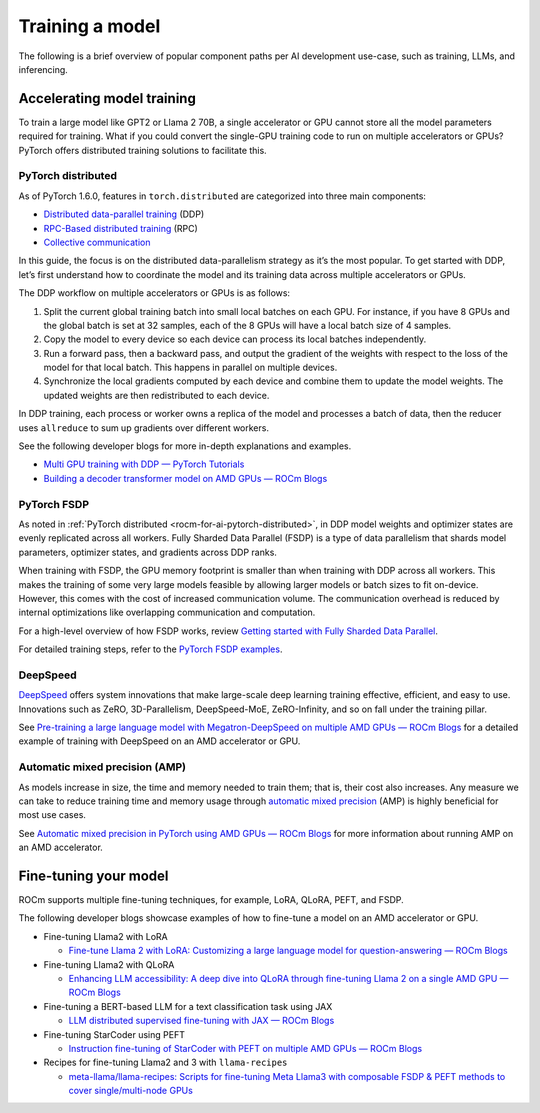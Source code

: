 .. meta::
   :description: How to use ROCm for AI
   :keywords: ROCm, AI, LLM, train, fine-tune, FSDP, DeepSpeed, LLaMA, tutorial

****************
Training a model
****************

The following is a brief overview of popular component paths per AI development use-case, such as training, LLMs,
and inferencing.

Accelerating model training
===========================

To train a large model like GPT2 or Llama 2 70B, a single accelerator or GPU cannot store all the model parameters
required for training. What if you could convert the single-GPU training code to run on multiple accelerators or GPUs?
PyTorch offers distributed training solutions to facilitate this.

.. _rocm-for-ai-pytorch-distributed:

PyTorch distributed
-------------------

As of PyTorch 1.6.0, features in ``torch.distributed`` are categorized into three main components:

- `Distributed data-parallel training
  <https://pytorch.org/docs/stable/generated/torch.nn.parallel.DistributedDataParallel.html>`_ (DDP)

- `RPC-Based distributed training <https://pytorch.org/docs/stable/rpc.html>`_ (RPC)

- `Collective communication <https://pytorch.org/docs/stable/distributed.html>`_

In this guide, the focus is on the distributed data-parallelism strategy as it’s the most popular. To get started with DDP,
let’s first understand how to coordinate the model and its training data across multiple accelerators or GPUs.

The DDP workflow on multiple accelerators or GPUs is as follows:

#. Split the current global training batch into small local batches on each GPU. For instance, if you have 8 GPUs and
   the global batch is set at 32 samples, each of the 8 GPUs will have a local batch size of 4 samples.

#. Copy the model to every device so each device can process its local batches independently.

#. Run a forward pass, then a backward pass, and output the gradient of the weights with respect to the loss of the
   model for that local batch. This happens in parallel on multiple devices.

#. Synchronize the local gradients computed by each device and combine them to update the model weights. The updated
   weights are then redistributed to each device.

In DDP training, each process or worker owns a replica of the model and processes a batch of data, then the reducer uses
``allreduce`` to sum up gradients over different workers.

See the following developer blogs for more in-depth explanations and examples.

*  `Multi GPU training with DDP — PyTorch Tutorials <https://pytorch.org/tutorials/beginner/ddp_series_multigpu.html>`_

*  `Building a decoder transformer model on AMD GPUs — ROCm Blogs
   <https://rocm.blogs.amd.com/artificial-intelligence/decoder-transformer/README.html#distributed-training-on-multiple-gpus>`_

.. _rocm-for-ai-pytorch-fsdp:

PyTorch FSDP
------------

As noted in :ref:`PyTorch distributed <rocm-for-ai-pytorch-distributed>`, in DDP model weights and optimizer states
are evenly replicated across all workers. Fully Sharded Data Parallel (FSDP) is a type of data parallelism that shards
model parameters, optimizer states, and gradients across DDP ranks.

When training with FSDP, the GPU memory footprint is smaller than when training with DDP across all workers. This makes
the training of some very large models feasible by allowing larger models or batch sizes to fit on-device. However, this
comes with the cost of increased communication volume. The communication overhead is reduced by internal optimizations
like overlapping communication and computation.

For a high-level overview of how FSDP works, review `Getting started with Fully Sharded Data Parallel
<https://pytorch.org/tutorials/intermediate/FSDP_tutorial.html#how-fsdp-works>`_.

For detailed training steps, refer to the `PyTorch FSDP examples
<https://github.com/pytorch/examples/tree/main/distributed/FSDP>`_.

.. _rocm-for-ai-deepspeed:

DeepSpeed
---------

`DeepSpeed <https://deepspeed.ai>`_ offers system innovations that make large-scale deep learning training effective,
efficient, and easy to use. Innovations such as ZeRO, 3D-Parallelism, DeepSpeed-MoE, ZeRO-Infinity, and so on fall under
the training pillar.

See `Pre-training a large language model with Megatron-DeepSpeed on multiple AMD GPUs — ROCm Blogs
<https://rocm.blogs.amd.com/artificial-intelligence/megatron-deepspeed-pretrain/README.html>`_ for a detailed example of
training with DeepSpeed on an AMD accelerator or GPU.

.. _rocm-for-ai-automatic-mixed-precision:

Automatic mixed precision (AMP)
-------------------------------

As models increase in size, the time and memory needed to train them; that is, their cost also increases. Any measure we
can take to reduce training time and memory usage through `automatic mixed precision
<https://pytorch.org/docs/stable/amp.html>`_ (AMP) is highly beneficial for most use cases.

See `Automatic mixed precision in PyTorch using AMD GPUs — ROCm Blogs
<https://rocm.blogs.amd.com/artificial-intelligence/automatic-mixed-precision/README.html#automatic-mixed-precision-in-pytorch-using-amd-gpus>`_
for more information about running AMP on an AMD accelerator.

.. _rocm-for-ai-fine-tune:

Fine-tuning your model
======================

ROCm supports multiple fine-tuning techniques, for example, LoRA, QLoRA, PEFT, and FSDP.

The following developer blogs showcase examples of how to fine-tune a model on an AMD accelerator or GPU.

* Fine-tuning Llama2 with LoRA

  * `Fine-tune Llama 2 with LoRA: Customizing a large language model for question-answering — ROCm Blogs
    <https://rocm.blogs.amd.com/artificial-intelligence/llama2-lora/README.html>`_

* Fine-tuning Llama2 with QLoRA

  * `Enhancing LLM accessibility: A deep dive into QLoRA through fine-tuning Llama 2 on a single AMD GPU — ROCm Blogs
    <https://rocm.blogs.amd.com/artificial-intelligence/llama2-Qlora/README.html>`_

* Fine-tuning a BERT-based LLM for a text classification task using JAX

  * `LLM distributed supervised fine-tuning with JAX — ROCm Blogs
    <https://rocm.blogs.amd.com/artificial-intelligence/distributed-sft-jax/README.html>`_

* Fine-tuning StarCoder using PEFT

  * `Instruction fine-tuning of StarCoder with PEFT on multiple AMD GPUs — ROCm Blogs
    <https://rocm.blogs.amd.com/artificial-intelligence/starcoder-fine-tune/README.html>`_

* Recipes for fine-tuning Llama2 and 3 with ``llama-recipes``

  * `meta-llama/llama-recipes: Scripts for fine-tuning Meta Llama3 with composable FSDP & PEFT methods to cover
    single/multi-node GPUs <https://github.com/meta-llama/llama-recipes/tree/main/recipes/finetuning>`_

